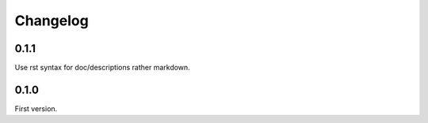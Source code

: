 Changelog
=========

0.1.1
-----

Use rst syntax for doc/descriptions rather markdown.

0.1.0
-----

First version.
